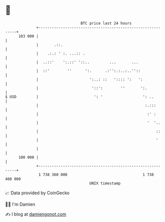 * 👋

#+begin_example
                                     BTC price last 24 hours                    
                 +------------------------------------------------------------+ 
         103 000 |                                                            | 
                 |       .::.                                                 | 
                 |    .:.: ' :. ...:: .                                       | 
                 |  ..::'    ':.::' '::..         ...       ...               | 
                 |  ::'        ''      ':.      .:'':.:..:..''::              | 
                 |                       ':..: ::   ':::: ':   ':             | 
                 |                        '::':        ''       ':.           | 
   $ USD         |                         ': '                  ': ..        | 
                 |                                                :.:::       | 
                 |                                                 :' :       | 
                 |                                                 '  '..     | 
                 |                                                     ::     | 
                 |                                                     '      | 
                 |                                                            | 
         100 000 |                                                            | 
                 +------------------------------------------------------------+ 
                  1 738 360 000                                  1 738 460 000  
                                         UNIX timestamp                         
#+end_example
📈 Data provided by CoinGecko

🧑‍💻 I'm Damien

✍️ I blog at [[https://www.damiengonot.com][damiengonot.com]]

